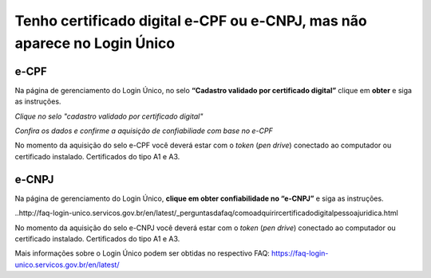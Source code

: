 ﻿Tenho certificado digital e-CPF ou e-CNPJ, mas não aparece no Login Único
==========================================================================

e-CPF 
**********************
Na página de gerenciamento do Login Único, no selo **“Cadastro validado por certificado digital”** clique em **obter** e siga as instruções.

.. image:: ../imagens/validarPorECPF_01.png
*Clique no selo "cadastro validado por certificado digital"*

.. image:: ../imagens/validarPorECPF_02.png
*Confira os dados e confirme a aquisição de confiabiliade com base no e-CPF*

No momento da aquisição do selo e-CPF você deverá estar com o *token* (*pen drive*) conectado ao computador ou certificado instalado. Certificados do tipo A1 e A3.


e-CNPJ
**********************
Na página de gerenciamento do Login Único, **clique em obter confiabilidade no “e-CNPJ”** e siga as instruções.

..http://faq-login-unico.servicos.gov.br/en/latest/_perguntasdafaq/comoadquirircertificadodigitalpessoajuridica.html 

No momento da aquisição do selo e-CNPJ você deverá estar com o *token* (*pen drive*) conectado ao computador ou certificado instalado. Certificados do tipo A1 e A3.


Mais informações sobre o Login Único podem ser obtidas no respectivo FAQ: https://faq-login-unico.servicos.gov.br/en/latest/
